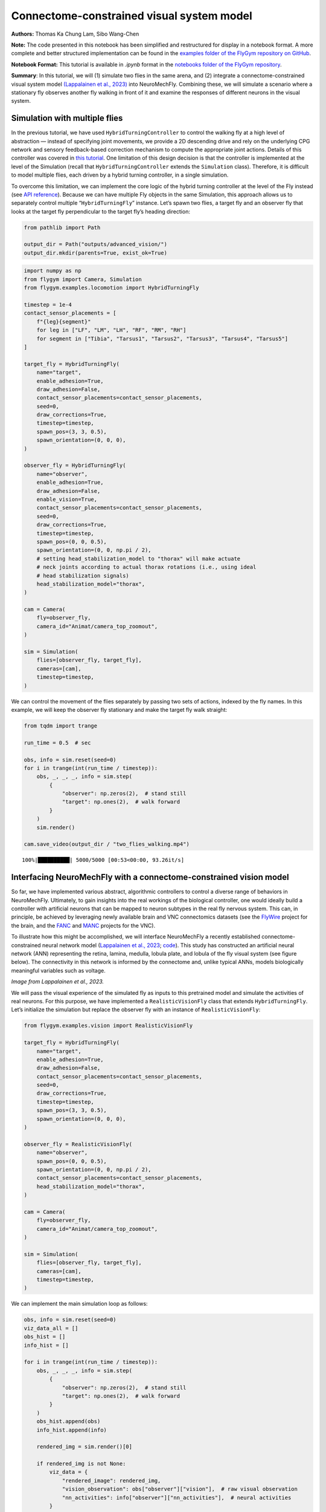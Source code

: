 Connectome-constrained visual system model
==========================================

**Authors:** Thomas Ka Chung Lam, Sibo Wang-Chen

**Note:** The code presented in this notebook has been simplified and
restructured for display in a notebook format. A more complete and
better structured implementation can be found in the `examples folder of
the FlyGym repository on
GitHub <https://github.com/NeLy-EPFL/flygym/tree/main/flygym/examples/>`__.

**Notebook Format:** This tutorial is available in `.ipynb` format in the
`notebooks folder of the FlyGym repository <https://github.com/NeLy-EPFL/flygym/tree/main/notebooks>`_.

**Summary**: In this tutorial, we will (1) simulate two flies in the
same arena, and (2) integrate a connectome-constrained visual system
model `(Lappalainen et al.,
2023) <https://www.biorxiv.org/content/10.1101/2023.03.11.532232>`__
into NeuroMechFly. Combining these, we will simulate a scenario where a
stationary fly observes another fly walking in front of it and examine
the responses of different neurons in the visual system.

Simulation with multiple flies
------------------------------

In the previous tutorial, we have used ``HybridTurningController`` to
control the walking fly at a high level of abstraction — instead of
specifying joint movements, we provide a 2D descending drive and rely on
the underlying CPG network and sensory feedback-based correction
mechanism to compute the appropriate joint actions. Details of this
controller was covered in `this
tutorial <https://neuromechfly.org/tutorials/turning.html>`__. One
limitation of this design decision is that the controller is implemented
at the level of the Simulation (recall that ``HybridTurningController``
extends the ``Simulation`` class). Therefore, it is difficult to model
multiple flies, each driven by a hybrid turning controller, in a single
simulation.

To overcome this limitation, we can implement the core logic of the
hybrid turning controller at the level of the Fly instead (see `API
reference <https://neuromechfly.org/api_ref/examples/locomotion.html#hybrid-turning-fly>`__).
Because we can have multiple Fly objects in the same Simulation, this
approach allows us to separately control multiple “``HybridTurningFly``”
instance. Let’s spawn two flies, a target fly and an observer fly that
looks at the target fly perpendicular to the target fly’s heading
direction:

.. code:: ipython3

    from pathlib import Path
    
    output_dir = Path("outputs/advanced_vision/")
    output_dir.mkdir(parents=True, exist_ok=True)

.. code:: ipython3

    import numpy as np
    from flygym import Camera, Simulation
    from flygym.examples.locomotion import HybridTurningFly
    
    timestep = 1e-4
    contact_sensor_placements = [
        f"{leg}{segment}"
        for leg in ["LF", "LM", "LH", "RF", "RM", "RH"]
        for segment in ["Tibia", "Tarsus1", "Tarsus2", "Tarsus3", "Tarsus4", "Tarsus5"]
    ]
    
    target_fly = HybridTurningFly(
        name="target",
        enable_adhesion=True,
        draw_adhesion=False,
        contact_sensor_placements=contact_sensor_placements,
        seed=0,
        draw_corrections=True,
        timestep=timestep,
        spawn_pos=(3, 3, 0.5),
        spawn_orientation=(0, 0, 0),
    )
    
    observer_fly = HybridTurningFly(
        name="observer",
        enable_adhesion=True,
        draw_adhesion=False,
        enable_vision=True,
        contact_sensor_placements=contact_sensor_placements,
        seed=0,
        draw_corrections=True,
        timestep=timestep,
        spawn_pos=(0, 0, 0.5),
        spawn_orientation=(0, 0, np.pi / 2),
        # setting head_stabilization_model to "thorax" will make actuate
        # neck joints according to actual thorax rotations (i.e., using ideal
        # head stabilization signals)
        head_stabilization_model="thorax",
    )
    
    cam = Camera(
        fly=observer_fly,
        camera_id="Animat/camera_top_zoomout",
    )
    
    sim = Simulation(
        flies=[observer_fly, target_fly],
        cameras=[cam],
        timestep=timestep,
    )

We can control the movement of the flies separately by passing two sets
of actions, indexed by the fly names. In this example, we will keep the
observer fly stationary and make the target fly walk straight:

.. code:: ipython3

    from tqdm import trange
    
    run_time = 0.5  # sec
    
    obs, info = sim.reset(seed=0)
    for i in trange(int(run_time / timestep)):
        obs, _, _, _, info = sim.step(
            {
                "observer": np.zeros(2),  # stand still
                "target": np.ones(2),  # walk forward
            }
        )
        sim.render()
    
    cam.save_video(output_dir / "two_flies_walking.mp4")


.. parsed-literal::

    100%|██████████| 5000/5000 [00:53<00:00, 93.26it/s] 


.. raw:: html

   <video src="https://raw.githubusercontent.com/NeLy-EPFL/_media/main/flygym/advanced_vision/two_flies_walking.mp4" controls="controls" style="max-width: 400px;"></video>



Interfacing NeuroMechFly with a connectome-constrained vision model
-------------------------------------------------------------------

So far, we have implemented various abstract, algorithmic controllers to
control a diverse range of behaviors in NeuroMechFly. Ultimately, to
gain insights into the real workings of the biological controller, one
would ideally build a controller with artificial neurons that can be
mapped to neuron subtypes in the real fly nervous system. This can, in
principle, be achieved by leveraging newly available brain and VNC
connectomics datasets (see the `FlyWire <https://flywire.ai/>`__ project
for the brain, and the
`FANC <https://connectomics.hms.harvard.edu/project1>`__ and
`MANC <https://www.janelia.org/project-team/flyem/manc-connectome>`__
projects for the VNC).

To illustrate how this might be accomplished, we will interface
NeuroMechFly a recently established connectome-constrained neural
network model (`Lappalainen et al.,
2023 <https://www.biorxiv.org/content/10.1101/2023.03.11.532232>`__;
`code <https://github.com/TuragaLab/flyvis>`__). This study has
constructed an artificial neural network (ANN) representing the retina,
lamina, medulla, lobula plate, and lobula of the fly visual system (see
figure below). The connectivity in this network is informed by the
connectome and, unlike typical ANNs, models biologically meaningful
variables such as voltage.

.. image:: https://github.com/NeLy-EPFL/_media/blob/main/flygym/advanced_vision/lappalainen_model_schematic.png?raw=true
   :width: 400

*Image from Lappalainen et al., 2023.*

We will pass the visual experience of the simulated fly as inputs to
this pretrained model and simulate the activities of real neurons. For
this purpose, we have implemented a ``RealisticVisionFly`` class that
extends ``HybridTurningFly``. Let’s initialize the simulation but
replace the observer fly with an instance of ``RealisticVisionFly``:

.. code:: ipython3

    from flygym.examples.vision import RealisticVisionFly
    
    target_fly = HybridTurningFly(
        name="target",
        enable_adhesion=True,
        draw_adhesion=False,
        contact_sensor_placements=contact_sensor_placements,
        seed=0,
        draw_corrections=True,
        timestep=timestep,
        spawn_pos=(3, 3, 0.5),
        spawn_orientation=(0, 0, 0),
    )
    
    observer_fly = RealisticVisionFly(
        name="observer",
        spawn_pos=(0, 0, 0.5),
        spawn_orientation=(0, 0, np.pi / 2),
        contact_sensor_placements=contact_sensor_placements,
        head_stabilization_model="thorax",
    )
    
    cam = Camera(
        fly=observer_fly,
        camera_id="Animat/camera_top_zoomout",
    )
    
    sim = Simulation(
        flies=[observer_fly, target_fly],
        cameras=[cam],
        timestep=timestep,
    )


We can implement the main simulation loop as follows:

.. code:: ipython3

    obs, info = sim.reset(seed=0)
    viz_data_all = []
    obs_hist = []
    info_hist = []
    
    for i in trange(int(run_time / timestep)):
        obs, _, _, _, info = sim.step(
            {
                "observer": np.zeros(2),  # stand still
                "target": np.ones(2),  # walk forward
            }
        )
        obs_hist.append(obs)
        info_hist.append(info)
    
        rendered_img = sim.render()[0]
    
        if rendered_img is not None:
            viz_data = {
                "rendered_image": rendered_img,
                "vision_observation": obs["observer"]["vision"],  # raw visual observation
                "nn_activities": info["observer"]["nn_activities"],  # neural activities
            }
            viz_data_all.append(viz_data)


.. parsed-literal::

    100%|██████████| 5000/5000 [09:20<00:00,  8.92it/s]


From the “info” dictionary, we can get the “nn_activities” entry, which
is an extended dictionary containing the current activities of all
neurons simulated in the network. For a complete definition of what the
simulation returns in the observation and “info” dictionary, please
refer to the `MDP Task Specification
page <https://neuromechfly.org/api_ref/mdp_specs.html>`__ of the API
reference.

.. code:: ipython3

    print(info["observer"]["nn_activities"].keys())


.. parsed-literal::

    dict_keys(['R1', 'R2', 'R3', 'R4', 'R5', 'R6', 'R7', 'R8', 'L1', 'L2', 'L3', 'L4', 'L5', 'Lawf1', 'Lawf2', 'Am', 'C2', 'C3', 'CT1(Lo1)', 'CT1(M10)', 'Mi1', 'Mi2', 'Mi3', 'Mi4', 'Mi9', 'Mi10', 'Mi11', 'Mi12', 'Mi13', 'Mi14', 'Mi15', 'T1', 'T2', 'T2a', 'T3', 'T4a', 'T4b', 'T4c', 'T4d', 'T5a', 'T5b', 'T5c', 'T5d', 'Tm1', 'Tm2', 'Tm3', 'Tm4', 'Tm5Y', 'Tm5a', 'Tm5b', 'Tm5c', 'Tm9', 'Tm16', 'Tm20', 'Tm28', 'Tm30', 'TmY3', 'TmY4', 'TmY5a', 'TmY9', 'TmY10', 'TmY13', 'TmY14', 'TmY15', 'TmY18'])


As an example, we can access the activities of the T4a/b/c/d neurons,
which are known for encoding optical flow:

.. code:: ipython3

    import matplotlib.pyplot as plt
    
    fig, axs = plt.subplots(
        1, 5, figsize=(6, 2), width_ratios=[2, 2, 2, 2, 0.2], tight_layout=True
    )
    
    for i, cell in enumerate(["T4a", "T4b", "T4c", "T4d"]):
        ax = axs[i]
    
        # Take the cell activities of the right eye (index 1)
        cell_activities = info["observer"]["nn_activities"][cell][1]
        cell_activities = observer_fly.retina_mapper.flyvis_to_flygym(cell_activities)
    
        # Convert the values of 721 cells to a 2D image
        viz_img = observer_fly.retina.hex_pxls_to_human_readable(cell_activities)
        viz_img[observer_fly.retina.ommatidia_id_map == 0] = np.nan
        imshow_obj = ax.imshow(viz_img, cmap="seismic", vmin=-2, vmax=2)
        ax.axis("off")
        ax.set_title(cell)
    
    cbar = plt.colorbar(
        imshow_obj,
        cax=axs[4],
    )
    fig.savefig(output_dir / "retina_activities.png")



.. image:: https://github.com/NeLy-EPFL/_media/blob/main/flygym/advanced_vision/retina_activities.png?raw=true


We can also extract the whole time series of cell activities:

.. code:: ipython3

    all_cell_activities = np.array(
        [obs["observer"]["nn_activities_arr"] for obs in obs_hist]
    )
    print(all_cell_activities.shape)


.. parsed-literal::

    (5000, 2, 45669)


… where the shape is (num_timesteps, num_eyes=2,
num_cells_per_eye=45669).

To visualize this block data better, we have implemented a
``visualize_vision`` function:

.. code:: ipython3

    from flygym.examples.vision.viz import visualize_vision
    
    plt.ioff()  # turn off interactive display of image
    visualize_vision(
        video_path=output_dir / "two_flies_walking_vision.mp4",
        retina=observer_fly.retina,
        retina_mapper=observer_fly.retina_mapper,
        viz_data_all=viz_data_all,
        fps=cam.fps,
    )


.. parsed-literal::

     99%|█████████▊| 74/75 [01:26<00:01,  1.21s/it]

.. raw:: html

   <video src="https://raw.githubusercontent.com/NeLy-EPFL/_media/main/flygym/advanced_vision/two_flies_walking_vision.mp4" controls="controls" style="max-width: 700px;"></video>

